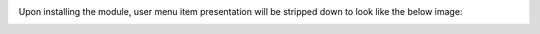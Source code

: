Upon installing the module, user menu item presentation will be stripped down to look like the below image:
  .. image:: ../static/img/userscreen.png

